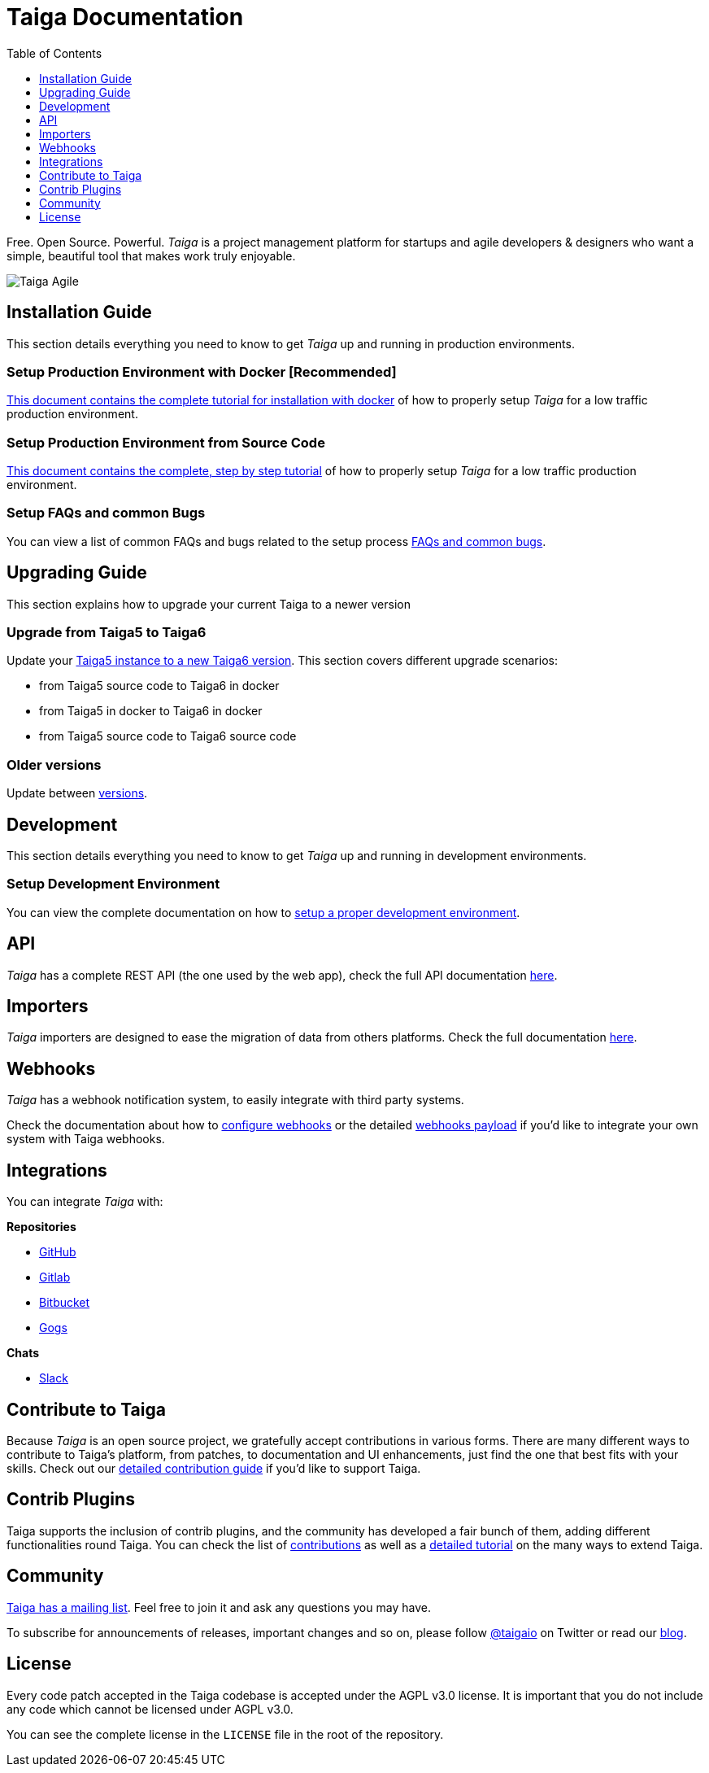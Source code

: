= Taiga Documentation
:toc: left
:toclevels: 1

Free. Open Source. Powerful. _Taiga_ is a project management platform for startups
and agile developers & designers who want a simple, beautiful tool that makes work
truly enjoyable.

image::imgs/logo.jpg[Taiga Agile]

[[installation-guide]]
== Installation Guide

This section details everything you need to know to get _Taiga_ up and running in production environments.

=== Setup Production Environment with Docker [Recommended]

link:setup-production.html#setup-prod-with-docker[This document contains the complete tutorial for installation with docker] of how
to properly setup _Taiga_ for a low traffic production environment.

=== Setup Production Environment from Source Code

link:setup-production.html#setup-prod-from-source-code[This document contains the complete, step by step tutorial] of how
to properly setup _Taiga_ for a low traffic production environment.

=== Setup FAQs and common Bugs

You can view a list of common FAQs and bugs related to the setup process link:setup-faqs.html[FAQs and common bugs].

[[upgrading-guide]]
== Upgrading Guide

This section explains how to upgrade your current Taiga to a newer version

=== Upgrade from Taiga5 to Taiga6

Update your link:upgrades-5to6.html[Taiga5 instance to a new Taiga6 version].
This section covers different upgrade scenarios:

- from Taiga5 source code to Taiga6 in docker
- from Taiga5 in docker to Taiga6 in docker
- from Taiga5 source code to Taiga6 source code

=== Older versions

Update between link:upgrades-older.html[versions].

[[development]]
== Development

This section details everything you need to know to get _Taiga_ up and running in development environments.

=== Setup Development Environment

You can view the complete documentation on how to link:setup-development.html[setup a proper development environment].

[[api]]
== API

_Taiga_ has a complete REST API (the one used by the web app), check the full API documentation link:api.html[here].


[[importers]]
== Importers

_Taiga_ importers are designed to ease the migration of data from others platforms. Check the full documentation link:importers.html[here].


[[webhooks]]
== Webhooks

_Taiga_ has a webhook notification system, to easily integrate with third party systems.

Check the documentation about how to link:webhooks-configuration.html[configure webhooks] or the detailed link:webhooks.html[webhooks payload] if you'd like to integrate your own system with Taiga webhooks.

[[integrations]]
== Integrations

You can integrate _Taiga_ with:

**Repositories**

* link:integrations-github.html[GitHub]
* link:integrations-gitlab.html[Gitlab]
* link:integrations-bitbucket.html[Bitbucket]
* link:integrations-gogs.html[Gogs]

**Chats**

* link:integrations-slack.html[Slack]

[[how-to-contribute]]
== Contribute to Taiga

Because _Taiga_ is an open source project, we gratefully accept contributions in various forms. There are many different ways to contribute to Taiga's platform, from patches, to documentation and UI enhancements, just find the one that best fits with your skills. Check out our link:https://resources.taiga.io/extend/how-can-i-contribute[detailed contribution guide] if you'd like to support Taiga.

[[contrib-plugins]]
== Contrib Plugins

Taiga supports the inclusion of contrib plugins, and the community has developed a fair bunch of them, adding different functionalities round Taiga. You can check the list of link:https://resources.taiga.io/extend/contributions[contributions] as well as a link:https://resources.taiga.io/extend/how-to-extend-taiga[detailed tutorial] on the many ways to extend Taiga.

[[community]]
== Community

link:http://groups.google.com/d/forum/taigaio[Taiga has a mailing list]. Feel free to join it
and ask any questions you may have.

To subscribe for announcements of releases, important changes and so on, please follow
link:https://twitter.com/taigaio[@taigaio] on Twitter or read our link:https://blog.taiga.io[blog].


[[license]]
== License

Every code patch accepted in the Taiga codebase is accepted under the AGPL v3.0 license. It is important
that you do not include any code which cannot be licensed under AGPL v3.0.

You can see the complete license in the `LICENSE` file in the root of the repository.
